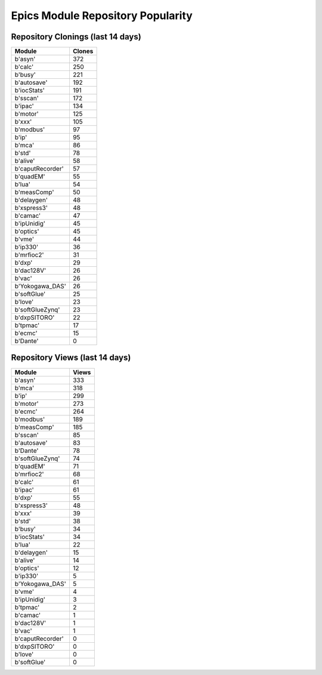 ==================================
Epics Module Repository Popularity
==================================



Repository Clonings (last 14 days)
----------------------------------
.. csv-table::
   :header: Module, Clones

   b'asyn', 372
   b'calc', 250
   b'busy', 221
   b'autosave', 192
   b'iocStats', 191
   b'sscan', 172
   b'ipac', 134
   b'motor', 125
   b'xxx', 105
   b'modbus', 97
   b'ip', 95
   b'mca', 86
   b'std', 78
   b'alive', 58
   b'caputRecorder', 57
   b'quadEM', 55
   b'lua', 54
   b'measComp', 50
   b'delaygen', 48
   b'xspress3', 48
   b'camac', 47
   b'ipUnidig', 45
   b'optics', 45
   b'vme', 44
   b'ip330', 36
   b'mrfioc2', 31
   b'dxp', 29
   b'dac128V', 26
   b'vac', 26
   b'Yokogawa_DAS', 26
   b'softGlue', 25
   b'love', 23
   b'softGlueZynq', 23
   b'dxpSITORO', 22
   b'tpmac', 17
   b'ecmc', 15
   b'Dante', 0



Repository Views (last 14 days)
-------------------------------
.. csv-table::
   :header: Module, Views

   b'asyn', 333
   b'mca', 318
   b'ip', 299
   b'motor', 273
   b'ecmc', 264
   b'modbus', 189
   b'measComp', 185
   b'sscan', 85
   b'autosave', 83
   b'Dante', 78
   b'softGlueZynq', 74
   b'quadEM', 71
   b'mrfioc2', 68
   b'calc', 61
   b'ipac', 61
   b'dxp', 55
   b'xspress3', 48
   b'xxx', 39
   b'std', 38
   b'busy', 34
   b'iocStats', 34
   b'lua', 22
   b'delaygen', 15
   b'alive', 14
   b'optics', 12
   b'ip330', 5
   b'Yokogawa_DAS', 5
   b'vme', 4
   b'ipUnidig', 3
   b'tpmac', 2
   b'camac', 1
   b'dac128V', 1
   b'vac', 1
   b'caputRecorder', 0
   b'dxpSITORO', 0
   b'love', 0
   b'softGlue', 0

